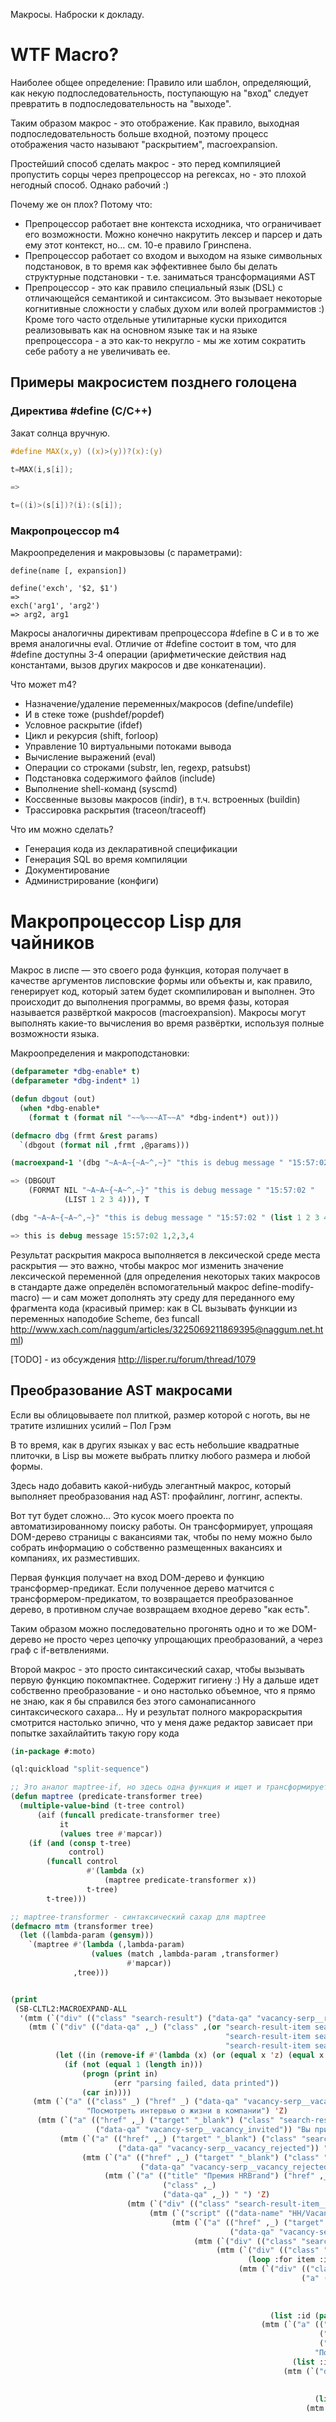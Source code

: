 
Макросы. Наброски к докладу.

* WTF Macro?

  Наиболее общее определение: Правило или шаблон, определяющий, как
  некую подпоследовательность, поступающую на "вход" следует
  превратить в подпоследовательность на "выходе".

  Таким образом макрос - это отображение. Как правило, выходная
  подпоследовательность больше входной, поэтому процесс отображения
  часто называют "раскрытием", macroexpansion.

  Простейший способ сделать макрос - это перед компиляцией пропустить
  сорцы через препроцессор на регексах, но - это плохой негодный
  способ. Однако рабочий :)

  Почему же он плох? Потому что:
  - Препроцессор работает вне контекста исходника, что ограничивает
    его возможности. Можно конечно накрутить лексер и парсер и дать
    ему этот контекст, но... см. 10-е правило Гринспена.
  - Препроцессор работает со входом и выходом на языке символьных
    подстановок, в то время как эффективнее было бы делать структурные
    подстановки - т.е. заниматься трансформациями AST
  - Препроцессор - это как правило специальный язык (DSL) с
    отличающейся семантикой и синтаксисом. Это вызывает некоторые
    когнитивные сложности у слабых духом или волей программистов :)
    Кроме того часто отдельные утилитарные куски приходится
    реализовывать как на основном языке так и на языке препроцессора -
    а это как-то некругло - мы же хотим сократить себе работу а не
    увеличивать ее.

** Примеры макросистем позднего голоцена
*** Директива #define (C/C++)

    Закат солнца вручную.

    #+BEGIN_SRC c
      #define MAX(x,y) ((x)>(y))?(x):(y)

      t=MAX(i,s[i]);

      =>

      t=((i)>(s[i])?(i):(s[i]);
    #+END_SRC

*** Макропроцессор m4

    Макроопределения и макровызовы (с параметрами):

    #+BEGIN_EXAMPLE
      define(name [, expansion])

      define('exch', '$2, $1')
      =>
      exch('arg1', 'arg2')
      => arg2, arg1
    #+END_EXAMPLE

    Макросы аналогичны директивам препроцессора #define в C и в то же
    время аналогичны eval. Отличие от #define состоит в том, что для
    #define доступны 3-4 операции (арифметические действия над
    константами, вызов других макросов и две конкатенации).

    Что может m4?
    - Назначение/удаление переменных/макросов (define/undefile)
    - И в стеке тоже (pushdef/popdef)
    - Условное раскрытие (ifdef)
    - Цикл и рекурсия (shift, forloop)
    - Управление 10 виртуальными потоками вывода
    - Вычисление выражений (eval)
    - Операции со строками (substr, len, regexp, patsubst)
    - Подстановка содержимого файлов (include)
    - Выполнение shell-команд (syscmd)
    - Коссвенные вызовы макросов (indir), в т.ч. встроенных (buildin)
    - Трассировка раскрытия (traceon/traceoff)

    Что им можно сделать?
    - Генерация кода из декларативной спецификации
    - Генерация SQL во время компиляции
    - Документирование
    - Администрирование (конфиги)

* Макропроцессор Lisp для чайников

  Макрос в лиспе — это своего рода функция, которая получает в
  качестве аргументов лисповские формы или объекты и, как правило,
  генерирует код, который затем будет скомпилирован и выполнен. Это
  происходит до выполнения программы, во время фазы, которая
  называется развёрткой макросов (macroexpansion). Макросы могут
  выполнять какие-то вычисления во время развёртки, используя полные
  возможности языка.

  Макроопределения и макроподстановки:

  #+BEGIN_SRC lisp
    (defparameter *dbg-enable* t)
    (defparameter *dbg-indent* 1)

    (defun dbgout (out)
      (when *dbg-enable*
        (format t (format nil "~~%~~~AT~~A" *dbg-indent*) out)))

    (defmacro dbg (frmt &rest params)
      `(dbgout (format nil ,frmt ,@params)))

    (macroexpand-1 '(dbg "~A~A~{~A~^,~}" "this is debug message " "15:57:02 " (list 1 2 3 4)))

    => (DBGOUT
        (FORMAT NIL "~A~A~{~A~^,~}" "this is debug message " "15:57:02 "
                (LIST 1 2 3 4))), T

    (dbg "~A~A~{~A~^,~}" "this is debug message " "15:57:02 " (list 1 2 3 4))

    => this is debug message 15:57:02 1,2,3,4
  #+END_SRC

  Результат раскрытия макроса выполняется в лексической среде места
  раскрытия — это важно, чтобы макрос мог изменить значение
  лексической переменной (для определения некоторых таких макросов в
  стандарте даже определён вспомогательный макрос
  define-modify-macro) — и сам может дополнять эту среду для
  переданного ему фрагмента кода (красивый пример: как в CL вызывать
  функции из переменных наподобие Scheme, без funcall
  http://www.xach.com/naggum/articles/3225069211869395@naggum.net.html)

  [TODO] - из обсуждения http://lisper.ru/forum/thread/1079

** Преобразование AST макросами

   Если вы облицовываете пол плиткой, размер которой с ноготь, вы не
   тратите излишних усилий – Пол Грэм

   В то время, как в других языках у вас есть небольшие квадратные
   плиточки, в Lisp вы можете выбрать плитку любого размера и любой
   формы.

   Здесь надо добавить какой-нибудь элегантный макрос, который
   выполняет преобразования над AST: профайлинг, логгинг, аспекты.

   Вот тут будет сложно... Это кусок моего проекта по
   автоматизированному поиску работы. Он трансформирует, упрощаяя
   DOM-дерево страницы с вакансиями так, чтобы по нему можно было
   собрать информацию о собственно размещенных вакансиях и компаниях,
   их разместивших.

   Первая функция получает на вход DOM-дерево и функцию
   трансформер-предикат. Если полученное дерево матчится с
   трансформером-предикатом, то возвращается преобразованное дерево, в
   противном случае возвращаем входное дерево "как есть".

   Таким образом можно последовательно прогонять одно и то же
   DOM-дерево не просто через цепочку упрощающих преобразований, а
   через граф с if-ветвлениями.

   Второй макрос - это просто синтаксический сахар, чтобы вызывать
   первую функцию покомпактнее. Содержит гигиену :) Ну а дальше идет
   собственно преобразование - и оно настолько объемное, что я прямо
   не знаю, как я бы справился без этого самонаписанного
   синтаксического сахара... Ну и результат полного макрораскрытия
   смотрится настолько эпично, что у меня даже редактор зависает при
   попытке захайлайтить такую гору кода

   #+BEGIN_SRC lisp
     (in-package #:moto)

     (ql:quickload "split-sequence")

     ;; Это аналог maptree-if, но здесь одна функция и ищет и трансформирует узел дерева
     (defun maptree (predicate-transformer tree)
       (multiple-value-bind (t-tree control)
           (aif (funcall predicate-transformer tree)
                it
                (values tree #'mapcar))
         (if (and (consp t-tree)
                  control)
             (funcall control
                      #'(lambda (x)
                          (maptree predicate-transformer x))
                      t-tree)
             t-tree)))

     ;; maptree-transformer - синтаксический сахар для maptree
     (defmacro mtm (transformer tree)
       (let ((lambda-param (gensym)))
         `(maptree #'(lambda (,lambda-param)
                       (values (match ,lambda-param ,transformer)
                               #'mapcar))
                   ,tree)))


     (print
      (SB-CLTL2:MACROEXPAND-ALL
       '(mtm (`("div" (("class" "search-result") ("data-qa" "vacancy-serp__results")) ,@rest) rest)
         (mtm (`("div" (("data-qa" ,_) ("class" ,(or "search-result-item search-result-item_premium  search-result-item_premium"
                                                     "search-result-item search-result-item_standard "
                                                     "search-result-item search-result-item_standard_plus "))) ,@rest)
               (let ((in (remove-if #'(lambda (x) (or (equal x 'z) (equal x "noindex") (equal x "/noindex"))) rest)))
                 (if (not (equal 1 (length in)))
                     (progn (print in)
                            (err "parsing failed, data printed"))
                     (car in))))
          (mtm (`("a" (("class" _) ("href" _) ("data-qa" "vacancy-serp__vacancy-interview-insider"))
                      "Посмотреть интервью о жизни в компании") 'Z)
           (mtm (`("a" (("href" ,_) ("target" "_blank") ("class" "search-result-item__label search-result-item__label_invited")
                        ("data-qa" "vacancy-serp__vacancy_invited")) "Вы приглашены!") 'Z)
                (mtm (`("a" (("href" ,_) ("target" "_blank") ("class" "search-result-item__label search-result-item__label_discard")
                             ("data-qa" "vacancy-serp__vacancy_rejected")) "Вам отказали") 'Z)
                     (mtm (`("a" (("href" ,_) ("target" "_blank") ("class" "search-result-item__label search-result-item__label_discard")
                                  ("data-qa" "vacancy-serp__vacancy_rejected")) "Вам отказали") 'Z)
                          (mtm (`("a" (("title" "Премия HRBrand") ("href" ,_) ("rel" "nofollow")
                                       ("class" ,_)
                                       ("data-qa" ,_)) " ") 'Z)
                               (mtm (`("div" (("class" "search-result-item__image")) ,_) 'Z)
                                    (mtm (`("script" (("data-name" "HH/VacancyResponseTrigger") ("data-params" ""))) 'Z)
                                         (mtm (`("a" (("href" ,_) ("target" "_blank") ("class" ,_)
                                                      ("data-qa" "vacancy-serp__vacancy_responded")) "Вы откликнулись") 'Z)
                                              (mtm (`("div" (("class" "search-result-item__star")) ,@_) 'Z)
                                                   (mtm (`("div" (("class" "search-result-item__description")) ,@rest)
                                                          (loop :for item :in rest :when (consp item) :append item))
                                                        (mtm (`("div" (("class" "search-result-item__head"))
                                                                      ("a" (("class" ,(or "search-result-item__name search-result-item__name_standard"
                                                                                          "search-result-item__name search-result-item__name_standard_plus"
                                                                                          "search-result-item__name search-result-item__name_premium"))
                                                                            ("data-qa" "vacancy-serp__vacancy-title") ("href" ,id) ("target" "_blank")) ,name))
                                                               (list :id (parse-integer (car (last (split-sequence:split-sequence #\/ id)))) :name name))
                                                             (mtm (`("a" (("class" "interview-insider__link                   m-interview-insider__link-searchresult")
                                                                          ("href" ,href)
                                                                          ("data-qa" "vacancy-serp__vacancy-interview-insider"))
                                                                         "Посмотреть интервью о жизни в компании")
                                                                    (list :interview href))
                                                                  (mtm (`("div" (("class" "b-vacancy-list-salary") ("data-qa" "vacancy-serp__vacancy-compensation"))
                                                                                ("meta" (("itemprop" "salaryCurrency") ("content" ,currency)))
                                                                                ("meta" (("itemprop" "baseSalary") ("content" ,salary))) ,salary-text)
                                                                         (list :currency currency :salary (parse-integer salary) :salary-text salary-text))
                                                                       (mtm (`("div" (("class" "search-result-item__company")) ,emp-name)
                                                                              (list :emp-name emp-name))
                                                                            (mtm (`("div" (("class" "search-result-item__company"))
                                                                                          ("a" (("href" ,emp-id)
                                                                                                ("class" "search-result-item__company-link")
                                                                                                ("data-qa" "vacancy-serp__vacancy-employer"))
                                                                                               ,emp-name))
                                                                                   (list :emp-id (parse-integer (car (last (split-sequence:split-sequence #\/ emp-id)))
                                                                                                                :junk-allowed t)
                                                                                         :emp-name emp-name))
                                                                                 (mtm (`("div" (("class" "search-result-item__info")) ,@rest)
                                                                                        (loop :for item :in rest :when (consp item) :append item))
                                                                                      (mtm (`("span" (("class" "searchresult__address")
                                                                                                      ("data-qa" "vacancy-serp__vacancy-address")) ,city ,@rest)
                                                                                             (let ((metro (loop :for item in rest :do
                                                                                                             (when (and (consp item) (equal :metro (car item)))
                                                                                                               (return (cadr item))))))
                                                                                               (list :city city :metro metro)))
                                                                                           (mtm (`("span" (("class" "metro-station"))
                                                                                                          ("span" (("class" "metro-point") ("style" ,_))) ,metro)
                                                                                                  (list :metro metro))
                                                                                                (mtm (`("span" (("class" "b-vacancy-list-date")
                                                                                                                ("data-qa" "vacancy-serp__vacancy-date")) ,date)
                                                                                                       (list :date date))
                                                                                                     (mtm (`("span"
                                                                                                             (("class" "vacancy-list-platform")
                                                                                                              ("data-qa" "vacancy-serp__vacancy_career"))
                                                                                                             "  •  " ("span" (("class" "vacancy-list-platform__name"))
                                                                                                                             "CAREER.RU"))
                                                                                                            (list :platform 'career.ru))
                                                                                                          (block subtree-extract
                                                                                                            (mtm (`("div"
                                                                                                                    (("class" "search-result")
                                                                                                                     ("data-qa" "vacancy-serp__results"))
                                                                                                                    ,@rest)
                                                                                                                   (return-from subtree-extract rest))
                                                                                                                 ""))))))))))))))))))))))))))

     => 2200 строк раскрытия...
   #+END_SRC

** Макроc пишет код - раскрываем факториал

   #+BEGIN_SRC lisp
     (defmacro !1 (x)
       (if (= x 1)
           1
           `(* ,x (!1 ,(1- x)))))

     (macroexpand-all '(!1 5))

     (SB-CLTL2:MACROEXPAND-ALL '(!1 5))

     => (* 5 (* 4 (* 3 (* 2 1))))
   #+END_SRC

** We need to go deeeeeper - макросы, которые определяют макросы

   #+BEGIN_SRC lisp
     (defmacro defsynonym (old-name new-name)
       "Define OLD-NAME to be equivalent to NEW-NAME when used in the first position of a Lisp form."
       `(defmacro, new-name (&rest args)
          `(,',old-name ,@args)))
     => DEFSYNONYM

     (macroexpand-1 '
      (defsynonym cons make-pair))
     =>(DEFMACRO MAKE-PAIR (&REST ARGS) `(CONS ,@ARGS)), T

     (defsynonym cons make-pair)
     =>MAKE-PAIR

     (make-pair 'a 'b)
     => (A . B)
   #+END_SRC

* Что происходит когда макрос раскрывается

  Когда =eval= получает список, у которого =car= элемент является
  символом, она ищет локальные определения для этого символа (ﬂet,
  labels и macrolet). Если поиски не увенчались успехом, она ищет
  глобальное определение. Если это глобальное определение является
  макросом, тогда исходный список называется макровызовом.

  С определением будет ассоциирована функция двух аргументов,
  называемая функцией раскрытия. Эта функция вызывается с макровызовом
  в качестве первого аргумента и лексическим окружением в качестве
  второго. Функция должна вернуть новую Lisp'овую форму, называемую
  раскрытием макровызова. (На самом деле участвует более общий
  механизм, см. macroexpand) Затем это раскрытие выполняется по месту
  оригинальной (исходной) формы.

  Когда функция компилируется, все макросы, в ней содержащиеся,
  раскрываются во время компиляции. Это значит, что определение
  макроса должно быть прочитано компилятором до его первого
  использования.

  Реализация Common Lisp'а имеет большую свободу в выборе того, когда
  в программе раскрываются макровызовы. Например, допускается для
  оператора defun раскрытие всех внутренних макровызовов в время
  выполнения формы defun и записи полностью раскрытого тела функции,
  как определение данной функции для дальнейшего
  использования. (Реализация может даже выбрать путь, все время
  компилировать функции определённые с помощью defun, даже в режиме
  «интерпретации».)

  Для правильного раскрытия макросы должны быть написаны такб чтобы
  иметь наименьшие зависимости от выполняемого окруженияю Лучше всего
  удостоверитьсяб что все определения макросов доступны перед темб как
  компилятор или интерпретатор будет обрабатывает кодб содержащий
  макровызовы к нимю

  Для правильного раскрытия макросы должны быть написаны так, чтобы
  иметь наименьшие зависимости от выполняемого окружения. Лучше всего
  удостовериться, что все определения макросов доступны перед тем, как
  компилятор или интерпретатор будет обрабатывает код, содержащий
  макровызовы к ним.

  В Common Lisp, макросы не являются функциями. В частности, макросы не
  могут использоваться, как функциональные аргументы к таким функциям,
  как apply, funcall или map. В таких ситуациях список, отображающий
  "первоначальный макровызов" не существует и не может существовать,
  потому что в некотором смысле аргументы уже были вычислены.

* TODO Macroexpand-1 и другие способы отладки макросов

  #+BEGIN_SRC lisp
  #+END_SRC

* TODO DEFINE-COMPILER-MACRO
* TODO DEFINE-SYMBOL-MACRO
* EVAL-WHEN и Стадии вычисления

  Тут нужна картинка вида "Гарри Поттер и философский камень"

  - read
  - macro expansion
  - compilation
  - loading
  - execute

  Стадии могут чередоваться: каждая форма верхнего уровня (top-level
  form) проходит стадии обработки кода, и только затем читается
  следующая форма. Это дает возможность производить какие-либо
  побочные эффекты, которые могут повлиять на обработку следующей
  формы. Например, если файл компилируется с помощью compile-file, то
  каждая форма проходит следующие стадии: чтение, раскрытие макросов,
  компиляция, и только при вызове load для скомпилированного fasl'а
  будут произведены эффекты времени загрузки; если файл загружается с
  помощью load, то каждая форма проходит через стадии: чтение,
  раскрытие макросов, компиляция, загрузка; если формы набираются в
  REPL, то форма проходит все стадии от чтения до исполнения. Поэтому,
  в зависимости от способа ввода кода (ввод в REPL; загрузка с помощью
  LOAD; компиляция и загрузка с помощью (LOAD (COMPILE-FILE ..));
  вызов EVAL или COMPILE для формы), эффекты от него могут быть
  различными, так как побочные эффекты от разных форм будут наступать
  в разное время (чаще всего, разница будет в том, что будут ошибки
  компиляции либо загрузки)

  Например: defpackage, in-package производят побочные эффекты на
  стадиях компиляции и загрузки, поэтому во время компиляции файла
  компилятор уже имеет созданный пакет, и символы будут читаться в
  указанный пакет. Форма defun производит свой основной побочный
  эффект (определение функции) во время компиляции - поэтому при
  компиляции файла макросы не видят функции, определенные в этом же
  файле.

  Чтение - читается символьный поток и возвращается в виде cons-ячеек,
  содержащих s-выражения. Во время чтения может выполняться код,
  определяемый выражениями #. и текущей таблицей чтения
  (*READTABLE*). Это дает возможность (хотя и довольно неудобную)
  компилировать код, записанный каким-либо другим синтаксисом (см.,
  например, http://kpreid.livejournal.com/14713.html)

  Вторая стадия обработки кода (сразу после чтения формы) - раскрытие
  макросов. То, как проходит раскрытие макросов, определяется
  макросами, определенными через DEFMACRO, DEFINE-SYMBOL-MACRO и их
  лексическими вариантами MACROLET, SYMBOL-MACROLET, а также
  макросами, определенными с помощью DEFINE-SETF-EXPANDER и
  DEFINE-MODIFY-MACRO, макросами компиляции DEFINE-COMPILER-MACRO и
  динамической переменной *MACROEXPAND-HOOK*. Макросы лиспа являются
  одновренно и всемогущими (в принципе, способны осуществить любой
  преобразование кода), но также ничего не знающими (так как не могут
  анализировать окружающий лексический контекст, не прибегая к
  реализации полного code-walker'а для CL или к расширениям стандарта
  (примечание: в CLtL2 определены функции для анализа лексического
  контекста, но в CL они не включены; в ряде реализаций они
  присутствуют, например, в пакете SB-CLTL2)). Вследствие этого
  появляются неудобства, связанные с отсутствием гигиены, сложностью
  отслеживания ошибок, но, что самое важное, становится невозможно
  описывать нелокальные преобразования кода модульным образом, не
  прибегая к переписыванию системы обработки кода или к управлению ей
  (но это тоже проблематично: так как *MACROEXPAND-HOOK* не вызывается
  для специальных и обычных форм, то необходимо модифицировать
  читатель, чтобы можно было обрабатывать все формы, не заставляя
  пользователя оборачивать каждую форму в какой-нибудь "волшебный"
  макрос-обертку).

  Затем идут следующие стадии обработки: либо компиляция, после которой
  следует или не следует загрузка, или же непосредственное исполнение
  без компиляции. Происходящие стадии могут быть перемешанными между
  собой: по стандарту допускается начать компиляцию или исполнение
  формы, когда в ней еще не до конца раскрыты все макросы, либо же можно
  сперва раскрыть все макросы и только потом компилировать (конечно,
  раскрытие макросов требует анализа лексической области действия, чтобы
  отличать макросы от обычных выражений).

  Если код вводится в REPLе или с помощью LOAD загружается исходный
  текст или с помощью EVAL либо вычисляется форма, то код проходит
  только стадию исполнения (и не проходит стадии компиляции или
  загрузки). Если встречается EVAL-WHEN с параметром :EXECUTE, то он
  превращается просто в PROGN, и иначе в NIL. Это же может происходить
  вперемешку с раскрытием макросов; например, SBCL может начать
  вычислять выражение (when nil (foo)) и вернуть nil, не раскрывая
  макрос (foo); поэтому, если ожидалось выполнения побочных эффектов от
  этого макроса, их не будет (мы тоже этому удивились, когда тестировали
  ASDF-DEPENDENCY-GROVEL).

  Если вы компилирует код с помощью COMPILE, то этот код будет исполнен
  во время стадии исполнения (:EXECUTE), поэтому если он содержит
  EVAL-WHEN, то он ведет себя аналогично предыдущему случаю. Так как
  компилируемый код всегда является функцией (именованной или
  безымянной), то в этом коде нет формы верхнего уровня (toplevel form),
  поэтому указание стадий :COMPILE-TOPLEVEL и :LOAD-TOPLEVEL не имеет
  смысла и игнорируется. Если я правильно понимаю, то компилятор может
  не раскрывать макросы, если он может статически доказать, что они
  находятся в недостижимом коде; однако на практике компиляторы работают
  в несколько проходов, и макросы раскрываются полностью, прежде чем код
  анализируется на наличие недостижимых частей кода.

  Иная ситуация наблюдается, когда EVAL-WHEN встречается в коде, который
  сперва компилируется с помощью COMPILE-FILE, и затем полученный FASL
  загружается с помощью LOAD. В этом случае, каждая форма после
  раскрытия макросов обрабатывается таким образом, что отделяются
  побочные эффекты, которые происходят во время компиляции от эффектов,
  происходящих во время загрузки. Если указать :COMPILE-TOPLEVEL в
  EVAL-WHEN, то побочные эффекта кода, заключенного в EVAL-WHEN, будут
  происходить во время компиляции (т.е., в текущем образе, а также
  сохранятся в CFASL (которые поддерживаются с SBCL-1.0.30.4) и будет
  воспроизведены при загрузке указанного CFASL). Если
  указать :LOAD-TOPLEVEL, то побочные эффекты кода будут происходить во
  время загрузки (т.е., они сохраняются в FASL и произойдут при загрузке
  FASL, но они не будут происходить в текущем образе, если также не
  указана стадия :COMPILE-TOPLEVEL). Некоторые специальные формы имеют
  побочные эффекты как во время компиляции, так и во время загрузки,
  например IN-PACKAGE, которая меняет текущий пакет (*PACKAGE*) во время
  компиляции и во время загрузки; DEFVAR объявляет переменную
  специальной как во время компиляции (в текущем образе), так и во время
  загрузки (в том образе, в который будет загружаться FASL), а также
  устанавливает значение во время загрузки. Указание :EXECUTE для форм
  верхнего уровня игнорируется (но во вложенном EVAL-WHEN имеет смысл
  использовать только :EXECUTE).

  На практике, стоит запомнить, что единственная безопасная и полезная
  комбинация параметров - это (EVAL-WHEN
  (:COMPILE-TOPLEVEL :LOAD-TOPLEVEL :EXECUTE) ...), в который следует
  заворачивать вещи, которые должны быть доступны во время компиляции и
  во время работы кода такие: например, объявления функций, переменных и
  побочных эффектов, которые используются макросами.

  Использовать (:LOAD-TOPLEVEL :EXECUTE) безопасно, но любая форма
  верхнего уровня уже неявно обернута в (EVAL-WHEN
  (:LOAD-TOPLEVEL :EXECUTE) ..), поэтому использовать эту комбинацию не
  имеет смысла (за исключением ситуации, когда форма расположена внутри
  EVAL-WHEN с другими параметрами).

  Другая безопасная комбинация параметров -
  (:COMPILE-TOPLEVEL :EXECUTE), но польза от нее ограничена. Ее можно
  использовать для того, чтобы побочные эффекты от выполнения кода были
  только в среде компиляции; например, изменение таблицы чтения
  (readtable). Но если такой побочный эффект произойдет во время
  компиляции файла и сохранится в сеансе работы (например, если изменять
  значение какой-либо переменной, для которой создаются локальные
  привязки во время компиляции, например *READTABLE*, то изменения не
  сохранятся после компиляции), то во время загрузки скомпилированного
  FASLа этого изменения может не быть (если FASL загружен из другого
  сеанса), что может создать непонятные проблемы при компиляции и сборке
  программ. Недетерминированные действия во время компиляции (например,
  использование файловой системы) - это плохой вкус. Если требуется
  вычислить что-либо детерминированно, то это можно сделать и во время
  чтения, а если недетерминированно, то стоит отложить вычисления на
  более позднее время (например, провести вычисления во время сохранения
  образа). Один из разумных вариантов использования
  (:COMPILE-TOPLEVEL :EXECUTE) - это сохранение побочных эффектов
  времени компиляции, когда для сборки используется XCVB с поддержкой
  механизма CFASL (который поддерживается в SBCL >= 1.0.30.4); при этом
  гарантируется, что при компиляции всех файлов, которые зависят от
  данного файла, эти побочные эффекты будут воспроизведены. В итоге,
  хотя использование (:COMPILE-TOPLEVEL :EXECUTE) безопасно, оно годится
  лишь для очень ограниченного числа случаев. Если вы не эксперт, то
  даже не пытайтесь.

  Другие комбинации параметров EVAL-WHEN можно не рассматривать. Они
  бессмыслены, и имеют смысл разве что лишь гипотетически внутри
  низкоуровневого макроса оптимизации; всегда будет возможность
  загрузить код каким-либо образом, что побочные эффекты наступят
  неожиданно и приведут к неожиданным последствиям. У пользователя
  должна быть возможность, в зависимости от его нужд, компилировать и
  загружать код так, как он захочет - просто LOAD'ом, или же (LOAD
  (COMPILE-FILE ...)), или же загрузка FASLа в новый образ или же
  инкрементальная рекомпиляция с помощью ASDF - код всегда должен
  загружаться и работать предсказуемо.

  Когда загружается FASL или CFASL, происходят все сохраненные в нем
  эффекты: в пакеты добавляются символы, вычисляются выражения для
  LOAD-TIME-VALUE, добавляются определения переменных, макросов и
  функций, любые другие побочные эффекты от toplevel-форм. При этом,
  побочные эффекты стадии чтения и стадии раскрытия макросов не
  считаются эффектами времени компиляции или загрузки, и поэтому не
  проявляются при загрузке FASL или CFASL. На самом деле, это даже
  полезно, так как это позволяет делать что-либо во время чтения кода
  или при раскрытии макросов, и эти вычисления не будут заново
  производиться при загрузке кода. Например, SBCL (и другие вменяемые
  реализации) не будут повторять эффекты времени раскрытия макросов при
  загрузке кода (хотя, гипотетически, можно представить такую
  реализацию). Но если ваши макросы совершают какие-то побочные эффекты,
  которые не должны пропасть после компиляции, то макросы должны не
  только производить эти эффекты, но и раскрываться в код, который
  производит те же побочные эффекты во время компиляции и/или загрузки
  (используя EVAL-WHEN). В качестве примера: когда я переводил крупный
  проект с ASDF на XCVB, пришлось отлаживать макрос, который вызывал
  (EVAL (DEFCLASS ...)) и FINALIZE-INHERITANCE во время раскрытия
  макроса, чтобы иметь возможность использовать MOP для анализа
  сгенерированного класса, но не включал DEFCLASS в раскрываемый код; в
  результате, при компиляции "с нуля", макрос работал, но не работал при
  загрузке из FASLов (используя инкрементальную компиляцию в ASDF) или
  при детерминированной сборке (используя XCVB), так как другие макросы
  в других файлах ожидали, что класс будет определен (чего не
  происходило при загрузке из FASLов).

  EVAL-WHEN легко использовать неправильно, и на самом деле у которого
  есть только одно разумное применение (если использовать XCVB, то
  два). Важно понимать, в каких случаях EVAL-WHEN нужен - прежде всего
  для объявления функций и переменных, которые используются
  макросами.

  Тело формы eval-when выполняется как неявный progn, но только в
  перечисленных ниже ситуациях. Каждая ситуация situation должна быть
  одним символов, :compile-toplevel, :load-toplevel или :execute.

  Использование :compile-toplevel и :load-toplevel контролирует, что и
  когда выполняется для форм верхнего уровня. Использование :execute
  контролирует будет ли производится выполнения форм не верхнего уровня.

  Конструкция eval-when может быть более понятна в терминах модели того,
  как компилятор файлов, compile-file, выполняет формы в файле для
  компиляции.

  Формы следующие друг за другом читаются из файла с помощью компилятора
  файла используя read. Эти формы верхнего уровня обычно обрабатываются
  в том, что мы называем режим «времени некомпиляции (not-compile-time
  mode)». Существует и другой режим, называемый режим
  «времени-компиляции (compile-time-too mode)», которые вступает в игру
  для форм верхнего уровня. Оператор eval-when используется выбора
  режима(ов), в котором происходит выполнение кода.

  Обработка форм верхнего уровня в компиляторе файла работает так, как
  рассказано ниже:

  - Если форма является макровызовом, она разворачивается и результат
    обрабатывается, как форма верхнего уровня в том же режиме
    обработки (времени-компиляции или времени-некомпиляции,
    (compile-time-too или not-compile-time).

  - Если форма progn (или locally), каждая из форм из их тел
    обрабатываются, как формы верхнего уровня в том же режиме
    обработки.

  - Если форма compiler-let, macrolet или symbol-macrolet, компилятор
    файла создаёт соответствующие связывания и рекурсивно обрабатывает
    тела форм, как неявный progn верхнего уровня в контексте
    установленных связей в том же режиме обработки.

  - Если форма eval-when, она обрабатывается в соответствии со
    следующей таблицей:

    | LT  | CT  | EX  | CTTM | Действие                                    |
    |-----+-----+-----+------+---------------------------------------------|
    | да  | да  | –   | –    | обработать тело в режиме время-компиляции   |
    | да  | нет | да  | да   | обработать тело в режиме время-компиляции   |
    | да  | нет | –   | нет  | обработать тело в режиме время-некомпиляции |
    | да  | нет | нет | –    | обработать тело в режиме время-некомпиляции |
    | нет | да  | –   | –    | выполнить тело                              |
    | нет | нет | да  | да   | выполнить тело                              |
    | нет | нет | –   | нет  | ничего не делать                            |
    | нет | нет | нет | –    | ничего не делать                            |

    В этой таблице столбец LT спрашивает присутствует
    ли :load-toplevel в ситуациях указанных в форме eval-when. CT
    соответственно указывает на :compile-toplevel и EX
    на :execute. Столбец CTTM спрашивает встречается ли форма
    eval-when в режиме времени-компиляции. Фраза «обработка тела»
    означает обработку последовательно форм тела, как неявного progn
    верхнего уровня в указанном режиме, и «выполнение тела» означает
    выполнение форм тела последовательно, как неявный progn в
    динамическом контексте выполнения компилятора и в лексическом
    окружении, в котором встретилась eval-when.

  - В противном случае, форма верхнего уровня, которая не представлена
    в специальных случаях. Если в режиме времени-компиляции,
    компилятор сначала выполняет форму и затем выполняет обычную
    обработку компилятором. Если установлен режим
    времени-некомпиляции, выполняется только обычная обработка
    компилятором (смотрите раздел 24.1). Любые подформы обрабатываются
    как формы не верхнего уровня.

  Следует отметить, что формы верхнего уровня обрабатываются
  гарантированно в порядке, в котором они были перечислены в тексте в
  файле, и каждая форма верхнего уровня прочтённая компилятором
  обрабатывается перед тем, как будет прочтена следующая. Однако,
  порядок обработки (включая, в частности, раскрытие макросов) подформ,
  которые не являются формами верхнего уровня, не определён.

  Для формы eval-when, которая не является формой верхнего уровня в
  компиляторе файлов (то есть либо в интерпретаторе, либо compile, либо
  в компиляторе файлов, но не на верхнем уровне), если указана
  ситуация :execute, тело формы обрабатывается как неявный progn. В
  противном случае, тело игнорируется и форма eval-when имеет значение
  nil.

  Для сохранения обратной совместимости, situation может также быть
  compile, load или eval. Внутри формы верхнего уровня eval-when, они
  имеют значения :compile-toplevel, :load-toplevel и :execute
  соответственно. Однако их поведение не определено при использовании в
  eval-when не верхнего уровня.

  Следующие правила являются логическим продолжением предыдущих
  определений:

  - Никогда не случится так, чтобы выполнение одного eval-when
    выражения приведёт к выполнению тела более чем один раз.

  - Старый ключевой символ eval был неправильно использован, потому
    что выполнение тела не нуждается в eval. Например, когда
    определение функции

    #+BEGIN_SRC lisp
      (defun foo ()
        (eval-when (:execute) (print ’foo)))
    #+END_SRC

    скомпилируется, вызов print должен быть скомпилирован, а не
    выполнен во время компиляции.
    Макросы, предназначенные для использования в качестве форм
    верхнего уровня, должны контролировать все побочные эффекты,
    которые будут сделаны формами в процессе
    развёртывания. Разворачиватель макроса сам по себе не должен
    порождать никаких побочных эффектов.

    #+BEGIN_SRC lisp
      (defmacro foo ()
        (really-foo)                              ; Неправильно
        ‘(really-foo))

      (defmacro foo ()
        ‘(eval-when (:compile-toplevel
                     :load-toplevel :execute)     ; Правильно
          (really-foo)))
    #+END_SRC

    Соблюдение этого правила будет значит, что такие макросы будут
    вести себя интуитивно понятно при вызовах в формах не верхнего
    уровня.

  - Расположение связывания переменной окружённой eval-when
    захватывает связывание, потому что режим «время-компиляции» не
    может случиться (потому что eval-when не может быть формой
    верхнего уровня)

    #+BEGIN_SRC lisp
      (let ((x 3))
        (eval-when (:compile-toplevel :load-toplevel :execute)
          (print x)))
    #+END_SRC

    выведет 3 во время выполнения (в данном случае загрузки) и не
    будет ничего выводить во время компиляции. Разворачивание defun и
    defmacro может быть выполнено в контексте eval-when и могут
    корректно захватывать лексическое окружение. Например, реализация
    может разворачивать форму defun, такую как:

    #+BEGIN_SRC lisp
      (defun bar (x) (defun foo () (+ x 3)))
    #+END_SRC

    в

    #+BEGIN_SRC lisp
      (progn (eval-when (:compile-toplevel)
               (compiler::notice-function ’bar ’(x)))
             (eval-when (:load-toplevel :execute)
               (setf (symbol-function ’bar)
                     #’(lambda (x)
                         (progn (eval-when (:compile-toplevel)
                                  (compiler::notice-function ’foo
                                                             ’()))
                                (eval-when (:load-toplevel :execute)
                                  (setf (symbol-function ’foo)
                                        #’(lambda () (+ x 3)))))))))

      которая по предыдущим правилам будет обработана также, как и
      (progn (eval-when (:compile-toplevel)
               (compiler::notice-function ’bar ’(x)))
             (eval-when (:load-toplevel :execute)
               (setf (symbol-function ’bar)
                     #’(lambda (x)
                         (progn (eval-when (:load-toplevel :execute)
                                  (setf (symbol-function ’foo)
                                        #’(lambda () (+ x 3)))))))))
    #+END_SRC

  Вот несколько дополнительных примеров.

  #+BEGIN_SRC lisp
    (let ((x 1))
      (eval-when (:execute :load-toplevel :compile-toplevel)
        (setf (symbol-function ’foo1) #’(lambda () x))))
  #+END_SRC

  eval-when в предыдущем выражении не является формой верхнего уровня,
  таким образом во внимание берётся только ключевой символ :execute. это
  не будет иметь эффекта во время компиляции. Однако этот код установит
  в (symbol-function ’foo1) функцию которая возвращает 1 во время
  загрузки (если let форма верхнего уровня) или во время выполнения
  (если форма let вложена в какую-либо другую форму, которая ещё не была
  выполнена).

  #+BEGIN_SRC lisp
    (eval-when (:execute :load-toplevel :compile-toplevel)
      (let ((x 2))
        (eval-when (:execute :load-toplevel :compile-toplevel)
          (setf (symbol-function ’foo2) #’(lambda () x)))))
  #+END_SRC

  Если предыдущее выражение находилось на верхнем уровне в компилируемом
  файле, оно будет выполнятся в обоих случаях, и во время компиляции и
  во время загрузки.

  #+BEGIN_SRC lisp
    (eval-when (:execute :load-toplevel :compile-toplevel)
      (setf (symbol-function ’foo3) #’(lambda () 3)))
  #+END_SRC

  Если предыдущее выражение находилось на верхнем уровне в компилируемом
  файле, оно будет выполняться в обоих случаях, и во время компиляции и
  во время загрузки.

  #+BEGIN_SRC lisp
    (eval-when (:compile-toplevel)
      (eval-when (:compile-toplevel)
        (print ’foo4)))
  #+END_SRC

  Предыдущее выражение ничего не делает, оно просто возвращает nil.

  #+BEGIN_SRC lisp
    (eval-when (:compile-toplevel)
      (eval-when (:execute)
        (print ’foo5)))
  #+END_SRC

  Если предыдущее выражение находилось на верхнем уровне в компилируемом
  файле, foo5 будет выведено во время компиляции. Если эта форма была не
  на верхнем уровне, ничего не будет выведено во время компиляции. Вне
  зависимости от контекста, ничего не будет выведено во время загрузки
  или выполнения.

  #+BEGIN_SRC lisp
    (eval-when (:execute :load-toplevel)
      (eval-when (:compile-toplevel)
        (print ’foo6)))
  #+END_SRC

  Если предыдущая форма находилась на верхнем уровне в компилируемом
  файле, foo6 будет выведено во время компиляции. Если форма была не на
  верхнем уровне, ничего не будет выведено во время компиляции. Вне
  зависимости от контекста, ничего не будет выведение во время загрузки
  или выполнения кода.

* TODO Специальные макросы чтения
* TODO Практичекская применимость - Оптимизация кода на лету
  (по swizard-у - http://swizard.info/articles/solitaire/article.html)

  Note(Mary): Не со всем согласна. Например, очень странная
  мысль: "Действительно, какая разница: будет проект
  компилироваться десять секунд или десять минут?" - он явно
  не занимался интенсивной разработкой.

  Note(Rigidus): А проект не должен вообще компилироваться - он должен
  разрабатываться в репле. All compilation must be incremental!

  Q(Mary): А где именно там пример оптимизации кода на лету?

  A(Rigidus): А тут пока [TODO]
* TODO Практичесая применимость - троичный IF и виртуальная Сетунь
* TODO В продолжение предыдущего - создание DSL на макросах
  Note(Mary): Если ты хочешь на базе статьи рассказывать про
  DSL, то не рекомендую, там слишком долго объяснять
  придётся, либо никто ничего не поймёт.

  R: Да, но рассказать то надо..
* Немного о гигиене и анафорических макросах

  Идея гигиены - отделить окружение макроса от окружения его
  продукции, и таким образом избежать возможных пересечений
  определяемых переменных.

  В Scheme эта идея прижиалась, но она мешает анафорическим макросам

  Самый простой пример анафорического макроса: АIF (или IF-IT),
  который тестирует первый аргумент на истинность и одновременно
  привязывает его значение к переменной IT, которую, соответственно,
  можно использовать в THEN-clause:

  #+BEGIN_SRC lisp
    (defmacro aif (var then &optional else)
      `(let ((it ,var))
        (if it ,then ,else)))
  #+END_SRC

  Однако на самом деле и в Scheme не так уж сложно добиться
  аналогичных макросов
  (см. http://www.greghendershott.com/fear-of-macros/Syntax_parameters.html).
  Ключевое отличие в том, что в Scheme макросы по умолчанию
  гигиеничны (но гигиену можно обойти, если очень хочется),
  а в Lisp - нет.

  R: Да, но тут метод добивания совершенно иной! И весь процесс
  добивания - это какой-то костыль "получите те же результаты, но
  контринтуитивно".

** Как сделать гигиену в Lisp (Использование gensym)

   Gensym создаёт выводимое имя и создаёт новый символ с этим
   именем. Она возвращает новый неинтернированный символ.

   Созданное имя содержит префикс (по-умолчанию G), с последующим
   десятичным представлением числа.

   Gensym обычно используется для создания символа, который не виден
   пользователю, и его имя не имеет важности. Необязательный аргумент
   используется нечасто. Имя образовано от «генерация символа», и символы
   созданные, таким образом, часто называются «gensyms».

   #+BEGIN_SRC lisp
     (defmacro swap (pl1 pl2)
       "Macro to swap two places"
       (let ((temp1-name (gensym))
             (temp2-name (gensym)))
         `(let ((,temp1-name ,pl1)
                (,temp2-name ,pl2))
            (setf ,pl1 ,temp2-name)
            (setf ,pl2 ,temp1-name))))

     (defparameter *var1* 123)
     (defparameter *var2* 456)

     (swap *var1* *var2*)

     ,*var1*
     =>456

     ,*var1*
     =>123
   #+END_SRC

      Если необходимо, чтобы сгенерированные символы были интернированными и
   отличными от существующих символов, тогда удобно использовать функцию
   gentemp.

   Gentemp, как и gensym, создаёт и возвращает новый символ. gentemp
   отличается от gensym в том, что возвращает интернированный символ в
   пакете package. Gentemp гарантирует, что символ будет новым, и не
   существовал ранее в указанном пакете. Она также использует счётчик,
   однако если полученный символ уже существует счётчик наращивается,
   и действия повторяются, пока не будет найдено имя ещё не
   существующего символа. Сбросить счётчик невозможно. Кроме того,
   префикс для gentemp не сохраняется между вызовами. Если аргумент
   preﬁx опущен, то используется значение по-умолчанию T.

* TODO Как нам вооружившись макросами исправить мир?
  Или немного о том, как плохие люди, собрались вместе и испортили
  интернет :) По мотивам статьи http://habrahabr.ru/post/269565/ и
  того факта, что javascript раньше был схемой
* TODO Программа, которая меняет саму себя - mutation engine на макросах
  (не уверен осилю ли я это и осилит ли это кто-нибудь понять)

  Q(Mary): а есть ли пример того, когда это действительно нужно?

  Честно говоря - нет. Но если ты пишешь "Самоходное программное
  обеспечение" - то это может пригодиться... Или вот пример - анализ
  обфусцированного кода, или автоматическое написание
  виртуализированной среды по коду-источнику - все, в общем, весьма
  специфичные идеи :)
* Макросы в других языках и сравнение подходов

  (галопом, без погружения)

*** Scheme/Racket
    Note(Mary): ИМХО, нет смысла их различать, второе - прямой
    потомок первого.
    Окей :)
*** Nemerle
*** Scala
*** Dylan

* Нетрадиционно ориентированное программирование:
*** Инструментированный код
*** Jптимизация черного ящика,
*** исполняемые спецификации
*** Динамическое программирование на макросах (swizard)
* Ссылки
  http://swizard.info/articles/functional-data-structures.html
  http://swizard.livejournal.com/157521.html
  http://habrahabr.ru/post/143490/
  http://fprog.ru/2010/issue5/vsevolod-dyomkin-lisp-philosophy/
  http://rus-linux.net/MyLDP/algol/LISP/lisp09.html
  http://lisp2d.net/rus/teach/q.php
  http://cyberleninka.ru/article/n/analiz-vozmozhnostey-sistemy-makroopredeleniy-yazyka-common-lisp-dlya-sozdaniya-novyh-upravlyayuschih-konstruktsiy
  https://books.google.ru/books?id=jaoDX9-e_McC&pg=PA738&lpg=PA738&dq=%D0%BF%D1%80%D0%B8%D0%BC%D0%B5%D1%80+%D0%BC%D0%B0%D0%BA%D1%80%D0%BE%D1%81+%D0%BB%D0%B8%D1%81%D0%BF&source=bl&ots=lHfSI5iKbj&sig=sLvsICw1e7p9ehee3zMpKHqT6Kk&hl=ru&sa=X&ved=0CFkQ6AEwCTgUahUKEwidzOn12eDIAhXK_3IKHdliDm8#v=onepage&q=%D0%BF%D1%80%D0%B8%D0%BC%D0%B5%D1%80%20%D0%BC%D0%B0%D0%BA%D1%80%D0%BE%D1%81%20%D0%BB%D0%B8%D1%81%D0%BF&f=false
  http://linux.yaroslavl.ru/docs/prog/m4.html
